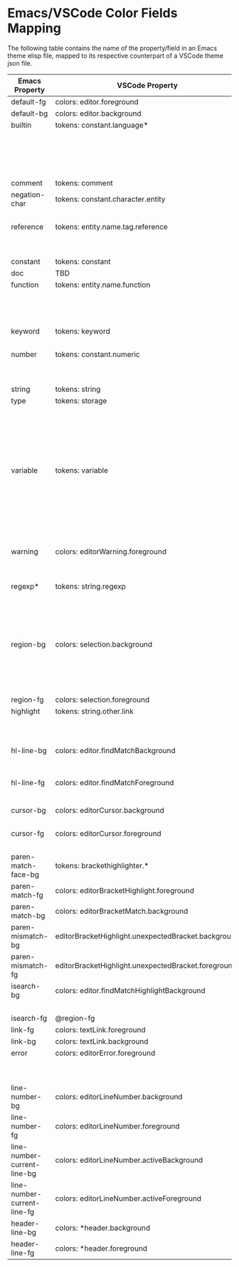 * Emacs/VSCode Color Fields Mapping

The following table contains the name of the property/field in an Emacs theme
elisp file, mapped to its respective counterpart of a VSCode theme json file.

|-----------------------------+-----------------------------------------------------+----------------------------------------|
| Emacs Property              | VSCode Property                                     | Fallback                               |
|-----------------------------+-----------------------------------------------------+----------------------------------------|
| default-fg                  | colors: editor.foreground                           | colors: foreground / #white            |
| default-bg                  | colors: editor.background                           | colors: background / #black            |
| builtin                     | tokens: constant.language*                          | tokens: function.support.builtin       |
|                             |                                                     | / support.type.builtin                 |
|                             |                                                     | / constant                             |
|                             |                                                     | / builtin*                             |
|                             |                                                     | / constant*                            |
| comment                     | tokens: comment                                     | none                                   |
| negation-char               | tokens: constant.character.entity                   | tokens: constant.character*            |
|                             |                                                     | / constant                             |
| reference                   | tokens: entity.name.tag.reference                   | tokens: constant.other.reference*      |
|                             |                                                     | / constant                             |
|                             |                                                     | / constant*                            |
| constant                    | tokens: constant                                    | none                                   |
| doc                         | TBD                                                 | TBD                                    |
| function                    | tokens: entity.name.function                        | tokens: entity.name.function*          |
|                             |                                                     | / support.function                     |
|                             |                                                     | / support.function*                    |
|                             |                                                     | / *function *                          |
| keyword                     | tokens: keyword                                     | tokens: keyword.operator               |
|                             |                                                     | / keyword.operator*                    |
| number                      | tokens: constant.numeric                            | tokens: constant.numeric*              |
|                             |                                                     | / constant                             |
|                             |                                                     | / constant*                            |
| string                      | tokens: string                                      | tokens: string*                        |
| type                        | tokens: storage                                     | tokens: storage.type                   |
|                             |                                                     | / storage.type*                        |
|                             |                                                     | / storage.modifier                     |
|                             |                                                     | / keyword                              |
|                             |                                                     | / storage.modifier*                    |
|                             |                                                     | / storage*                             |
| variable                    | tokens: variable                                    | tokens: variable.name                  |
|                             |                                                     | / entity.name.variable                 |
|                             |                                                     | / entity.name.variable*                |
|                             |                                                     | / support.variable                     |
|                             |                                                     | / variable.other                       |
|                             |                                                     | / variable*                            |
|                             |                                                     | support.variable*                      |
| warning                     | colors: editorWarning.foreground                    | colors: *warning.foreground            |
|                             |                                                     | / *warningForeground                   |
|                             |                                                     | / *warning *                           |
| regexp*                     | tokens: string.regexp                               | tokens: source.regexp                  |
|                             |                                                     | / constant.regexp                      |
|                             |                                                     | / string                               |
|                             |                                                     | / string.regexp*                       |
|                             |                                                     | / regexp*                              |
| region-bg                   | colors: selection.background                        | colors: editor.selectionBackground     |
|                             |                                                     | / editor.selectionHighlightBackground  |
|                             |                                                     | / editor.selectionHighlightBorder      |
|                             |                                                     | / *selectionBackground *               |
| region-fg                   | colors: selection.foreground                        | colors: *selectionForeground *         |
| highlight                   | tokens: string.other.link                           | tokens: string.other.link*             |
|                             |                                                     | / textLink.foreground                  |
|                             |                                                     | / *link *                              |
| hl-line-bg                  | colors: editor.findMatchBackground                  | colors: editor.wordHighlightBackground |
|                             |                                                     | / @region-bg                           |
| hl-line-fg                  | colors: editor.findMatchForeground                  | colors: editor.wordHighlightForeground |
|                             |                                                     | / @region-fg                           |
| cursor-bg                   | colors: editorCursor.background                     | colors: *Cursor.background             |
|                             |                                                     | / @default-bg                          |
| cursor-fg                   | colors: editorCursor.foreground                     | colors: *Cursor.foreground             |
|                             |                                                     | / @default-fg                          |
| paren-match-face-bg         | tokens: brackethighlighter.*                        | @warning                               |
| paren-match-fg              | colors: editorBracketHighlight.foreground           | colors: *.bracketMatchForeground       |
| paren-match-bg              | colors: editorBracketMatch.background               | colors: *.bracketMatchForeground       |
| paren-mismatch-bg           | editorBracketHighlight.unexpectedBracket.background | @error                                 |
| paren-mismatch-fg           | editorBracketHighlight.unexpectedBracket.foreground | none                                   |
| isearch-bg                  | colors: editor.findMatchHighlightBackground         | colors: editor.findMatchBackground     |
|                             |                                                     | / @region-bg                           |
| isearch-fg                  | @region-fg                                          | none                                   |
| link-fg                     | colors: textLink.foreground                         | colors: @hl-line-fg                    |
| link-bg                     | colors: textLink.background                         | none                                   |
| error                       | colors: editorError.foreground                      | tokens: message.error                  |
|                             |                                                     | / colors: errorForeground              |
|                             |                                                     | / colors: *.error                      |
| line-number-bg              | colors: editorLineNumber.background                 | @default-bg                            |
| line-number-fg              | colors: editorLineNumber.foreground                 | @default-fg                            |
| line-number-current-line-bg | colors: editorLineNumber.activeBackground           | @line-number-bg                        |
| line-number-current-line-fg | colors: editorLineNumber.activeForeground           | @line-number-fg                        |
| header-line-bg              | colors: *header.background                          | @default-bg                            |
| header-line-fg              | colors: *header.foreground                          | colors: *header.border / @default-fg   |
|-----------------------------+-----------------------------------------------------+----------------------------------------|

